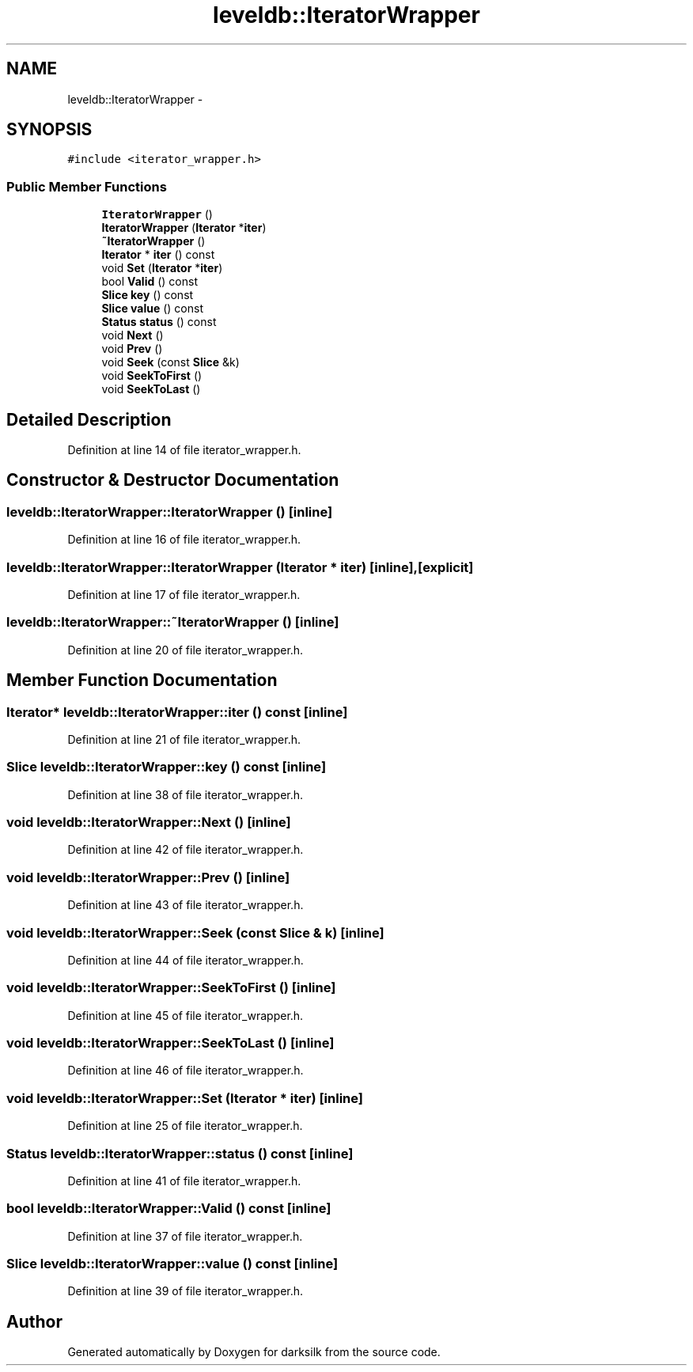 .TH "leveldb::IteratorWrapper" 3 "Wed Feb 10 2016" "Version 1.0.0.0" "darksilk" \" -*- nroff -*-
.ad l
.nh
.SH NAME
leveldb::IteratorWrapper \- 
.SH SYNOPSIS
.br
.PP
.PP
\fC#include <iterator_wrapper\&.h>\fP
.SS "Public Member Functions"

.in +1c
.ti -1c
.RI "\fBIteratorWrapper\fP ()"
.br
.ti -1c
.RI "\fBIteratorWrapper\fP (\fBIterator\fP *\fBiter\fP)"
.br
.ti -1c
.RI "\fB~IteratorWrapper\fP ()"
.br
.ti -1c
.RI "\fBIterator\fP * \fBiter\fP () const "
.br
.ti -1c
.RI "void \fBSet\fP (\fBIterator\fP *\fBiter\fP)"
.br
.ti -1c
.RI "bool \fBValid\fP () const "
.br
.ti -1c
.RI "\fBSlice\fP \fBkey\fP () const "
.br
.ti -1c
.RI "\fBSlice\fP \fBvalue\fP () const "
.br
.ti -1c
.RI "\fBStatus\fP \fBstatus\fP () const "
.br
.ti -1c
.RI "void \fBNext\fP ()"
.br
.ti -1c
.RI "void \fBPrev\fP ()"
.br
.ti -1c
.RI "void \fBSeek\fP (const \fBSlice\fP &k)"
.br
.ti -1c
.RI "void \fBSeekToFirst\fP ()"
.br
.ti -1c
.RI "void \fBSeekToLast\fP ()"
.br
.in -1c
.SH "Detailed Description"
.PP 
Definition at line 14 of file iterator_wrapper\&.h\&.
.SH "Constructor & Destructor Documentation"
.PP 
.SS "leveldb::IteratorWrapper::IteratorWrapper ()\fC [inline]\fP"

.PP
Definition at line 16 of file iterator_wrapper\&.h\&.
.SS "leveldb::IteratorWrapper::IteratorWrapper (\fBIterator\fP * iter)\fC [inline]\fP, \fC [explicit]\fP"

.PP
Definition at line 17 of file iterator_wrapper\&.h\&.
.SS "leveldb::IteratorWrapper::~IteratorWrapper ()\fC [inline]\fP"

.PP
Definition at line 20 of file iterator_wrapper\&.h\&.
.SH "Member Function Documentation"
.PP 
.SS "\fBIterator\fP* leveldb::IteratorWrapper::iter () const\fC [inline]\fP"

.PP
Definition at line 21 of file iterator_wrapper\&.h\&.
.SS "\fBSlice\fP leveldb::IteratorWrapper::key () const\fC [inline]\fP"

.PP
Definition at line 38 of file iterator_wrapper\&.h\&.
.SS "void leveldb::IteratorWrapper::Next ()\fC [inline]\fP"

.PP
Definition at line 42 of file iterator_wrapper\&.h\&.
.SS "void leveldb::IteratorWrapper::Prev ()\fC [inline]\fP"

.PP
Definition at line 43 of file iterator_wrapper\&.h\&.
.SS "void leveldb::IteratorWrapper::Seek (const \fBSlice\fP & k)\fC [inline]\fP"

.PP
Definition at line 44 of file iterator_wrapper\&.h\&.
.SS "void leveldb::IteratorWrapper::SeekToFirst ()\fC [inline]\fP"

.PP
Definition at line 45 of file iterator_wrapper\&.h\&.
.SS "void leveldb::IteratorWrapper::SeekToLast ()\fC [inline]\fP"

.PP
Definition at line 46 of file iterator_wrapper\&.h\&.
.SS "void leveldb::IteratorWrapper::Set (\fBIterator\fP * iter)\fC [inline]\fP"

.PP
Definition at line 25 of file iterator_wrapper\&.h\&.
.SS "\fBStatus\fP leveldb::IteratorWrapper::status () const\fC [inline]\fP"

.PP
Definition at line 41 of file iterator_wrapper\&.h\&.
.SS "bool leveldb::IteratorWrapper::Valid () const\fC [inline]\fP"

.PP
Definition at line 37 of file iterator_wrapper\&.h\&.
.SS "\fBSlice\fP leveldb::IteratorWrapper::value () const\fC [inline]\fP"

.PP
Definition at line 39 of file iterator_wrapper\&.h\&.

.SH "Author"
.PP 
Generated automatically by Doxygen for darksilk from the source code\&.
